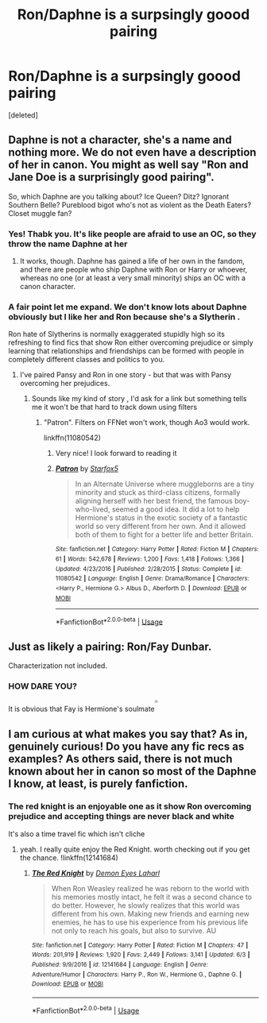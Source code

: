 #+TITLE: Ron/Daphne is a surpsingly goood pairing

* Ron/Daphne is a surpsingly goood pairing
:PROPERTIES:
:Score: 0
:DateUnix: 1531212982.0
:DateShort: 2018-Jul-10
:FlairText: Discussion
:END:
[deleted]


** Daphne is not a character, she's a name and nothing more. We do not even have a description of her in canon. You might as well say "Ron and Jane Doe is a surprisingly good pairing".

So, which Daphne are you talking about? Ice Queen? Ditz? Ignorant Southern Belle? Pureblood bigot who's not as violent as the Death Eaters? Closet muggle fan?
:PROPERTIES:
:Author: Starfox5
:Score: 17
:DateUnix: 1531213237.0
:DateShort: 2018-Jul-10
:END:

*** Yes! Thabk you. It's like people are afraid to use an OC, so they throw the name Daphne at her
:PROPERTIES:
:Author: NyGiLu
:Score: 8
:DateUnix: 1531213341.0
:DateShort: 2018-Jul-10
:END:

**** It works, though. Daphne has gained a life of her own in the fandom, and there are people who ship Daphne with Ron or Harry or whoever, whereas no one (or at least a very small minority) ships an OC with a canon character.
:PROPERTIES:
:Author: kyella14
:Score: 7
:DateUnix: 1531214027.0
:DateShort: 2018-Jul-10
:END:


*** A fair point let me expand. We don't know lots about Daphne obviously but I like her and Ron because she's a Slytherin .

Ron hate of Slytherins is normally exaggerated stupidly high so its refreshing to find fics that show Ron either overcoming prejudice or simply learning that relationships and friendships can be formed with people in completely different classes and politics to you.
:PROPERTIES:
:Author: Rufus1709
:Score: 1
:DateUnix: 1531219139.0
:DateShort: 2018-Jul-10
:END:

**** I've paired Pansy and Ron in one story - but that was with Pansy overcoming her prejudices.
:PROPERTIES:
:Author: Starfox5
:Score: 2
:DateUnix: 1531219435.0
:DateShort: 2018-Jul-10
:END:

***** Sounds like my kind of story , I'd ask for a link but something tells me it won't be that hard to track down using filters
:PROPERTIES:
:Author: Rufus1709
:Score: 1
:DateUnix: 1531219530.0
:DateShort: 2018-Jul-10
:END:

****** "Patron". Filters on FFNet won't work, though Ao3 would work.

linkffn(11080542)
:PROPERTIES:
:Author: Starfox5
:Score: 0
:DateUnix: 1531220217.0
:DateShort: 2018-Jul-10
:END:

******* Very nice! I look forward to reading it
:PROPERTIES:
:Author: Rufus1709
:Score: 2
:DateUnix: 1531220831.0
:DateShort: 2018-Jul-10
:END:


******* [[https://www.fanfiction.net/s/11080542/1/][*/Patron/*]] by [[https://www.fanfiction.net/u/2548648/Starfox5][/Starfox5/]]

#+begin_quote
  In an Alternate Universe where muggleborns are a tiny minority and stuck as third-class citizens, formally aligning herself with her best friend, the famous boy-who-lived, seemed a good idea. It did a lot to help Hermione's status in the exotic society of a fantastic world so very different from her own. And it allowed both of them to fight for a better life and better Britain.
#+end_quote

^{/Site/:} ^{fanfiction.net} ^{*|*} ^{/Category/:} ^{Harry} ^{Potter} ^{*|*} ^{/Rated/:} ^{Fiction} ^{M} ^{*|*} ^{/Chapters/:} ^{61} ^{*|*} ^{/Words/:} ^{542,678} ^{*|*} ^{/Reviews/:} ^{1,200} ^{*|*} ^{/Favs/:} ^{1,418} ^{*|*} ^{/Follows/:} ^{1,366} ^{*|*} ^{/Updated/:} ^{4/23/2016} ^{*|*} ^{/Published/:} ^{2/28/2015} ^{*|*} ^{/Status/:} ^{Complete} ^{*|*} ^{/id/:} ^{11080542} ^{*|*} ^{/Language/:} ^{English} ^{*|*} ^{/Genre/:} ^{Drama/Romance} ^{*|*} ^{/Characters/:} ^{<Harry} ^{P.,} ^{Hermione} ^{G.>} ^{Albus} ^{D.,} ^{Aberforth} ^{D.} ^{*|*} ^{/Download/:} ^{[[http://www.ff2ebook.com/old/ffn-bot/index.php?id=11080542&source=ff&filetype=epub][EPUB]]} ^{or} ^{[[http://www.ff2ebook.com/old/ffn-bot/index.php?id=11080542&source=ff&filetype=mobi][MOBI]]}

--------------

*FanfictionBot*^{2.0.0-beta} | [[https://github.com/tusing/reddit-ffn-bot/wiki/Usage][Usage]]
:PROPERTIES:
:Author: FanfictionBot
:Score: 1
:DateUnix: 1531220238.0
:DateShort: 2018-Jul-10
:END:


** Just as likely a pairing: Ron/Fay Dunbar.

Characterization not included.
:PROPERTIES:
:Author: XeshTrill
:Score: 3
:DateUnix: 1531219637.0
:DateShort: 2018-Jul-10
:END:

*** HOW DARE YOU?

It is obvious that Fay is Hermione's soulmate^{^{^{^{/s}}}}
:PROPERTIES:
:Author: Hellstrike
:Score: 1
:DateUnix: 1531223021.0
:DateShort: 2018-Jul-10
:END:


** I am curious at what makes you say that? As in, genuinely curious! Do you have any fic recs as examples? As others said, there is not much known about her in canon so most of the Daphne I know, at least, is purely fanfiction.
:PROPERTIES:
:Author: mnznsol
:Score: 1
:DateUnix: 1531213939.0
:DateShort: 2018-Jul-10
:END:

*** The red knight is an enjoyable one as it show Ron overcoming prejudice and accepting things are never black and white

It's also a time travel fic which isn't cliche
:PROPERTIES:
:Author: Rufus1709
:Score: 2
:DateUnix: 1531219235.0
:DateShort: 2018-Jul-10
:END:

**** yeah. I really quite enjoy the Red Knight. worth checking out if you get the chance. !linkffn(12141684)
:PROPERTIES:
:Author: DontLoseYourWay223
:Score: 2
:DateUnix: 1531229098.0
:DateShort: 2018-Jul-10
:END:

***** [[https://www.fanfiction.net/s/12141684/1/][*/The Red Knight/*]] by [[https://www.fanfiction.net/u/335892/Demon-Eyes-Laharl][/Demon Eyes Laharl/]]

#+begin_quote
  When Ron Weasley realized he was reborn to the world with his memories mostly intact, he felt it was a second chance to do better. However, he slowly realizes that this world was different from his own. Making new friends and earning new enemies, he has to use his experience from his previous life not only to reach his goals, but also to survive. AU
#+end_quote

^{/Site/:} ^{fanfiction.net} ^{*|*} ^{/Category/:} ^{Harry} ^{Potter} ^{*|*} ^{/Rated/:} ^{Fiction} ^{M} ^{*|*} ^{/Chapters/:} ^{47} ^{*|*} ^{/Words/:} ^{201,919} ^{*|*} ^{/Reviews/:} ^{1,920} ^{*|*} ^{/Favs/:} ^{2,449} ^{*|*} ^{/Follows/:} ^{3,141} ^{*|*} ^{/Updated/:} ^{6/3} ^{*|*} ^{/Published/:} ^{9/9/2016} ^{*|*} ^{/id/:} ^{12141684} ^{*|*} ^{/Language/:} ^{English} ^{*|*} ^{/Genre/:} ^{Adventure/Humor} ^{*|*} ^{/Characters/:} ^{Harry} ^{P.,} ^{Ron} ^{W.,} ^{Hermione} ^{G.,} ^{Daphne} ^{G.} ^{*|*} ^{/Download/:} ^{[[http://www.ff2ebook.com/old/ffn-bot/index.php?id=12141684&source=ff&filetype=epub][EPUB]]} ^{or} ^{[[http://www.ff2ebook.com/old/ffn-bot/index.php?id=12141684&source=ff&filetype=mobi][MOBI]]}

--------------

*FanfictionBot*^{2.0.0-beta} | [[https://github.com/tusing/reddit-ffn-bot/wiki/Usage][Usage]]
:PROPERTIES:
:Author: FanfictionBot
:Score: 1
:DateUnix: 1531229109.0
:DateShort: 2018-Jul-10
:END:

